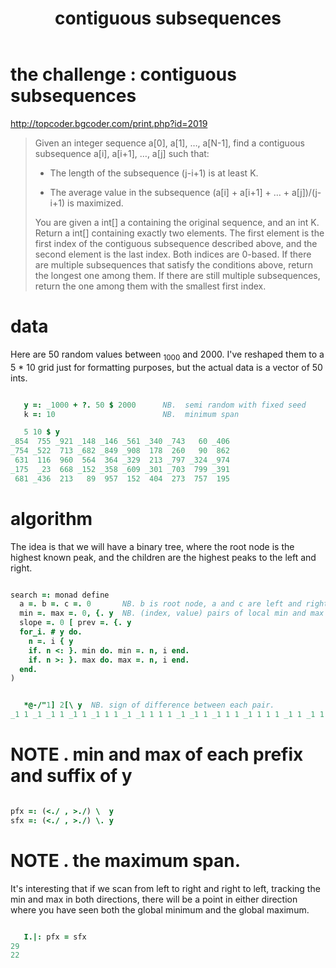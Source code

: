 #+title: contiguous subsequences

* the challenge : contiguous subsequences
:PROPERTIES:
:TS:       <2014-03-07 03:10AM>
:ID:       212egvr0xeg0
:END:

http://topcoder.bgcoder.com/print.php?id=2019

#+begin_quote text
Given an integer sequence a[0], a[1], ..., a[N-1], find a contiguous subsequence a[i], a[i+1], ..., a[j] such that:

- The length of the subsequence (j-i+1) is at least K.

- The average value in the subsequence (a[i] + a[i+1] + ... + a[j])/(j-i+1) is maximized.

You are given a int[] a containing the original sequence, and an int K. Return a int[] containing exactly two elements. The first element is the first index of the contiguous subsequence described above, and the second element is the last index. Both indices are 0-based. If there are multiple subsequences that satisfy the conditions above, return the longest one among them. If there are still multiple subsequences, return the one among them with the smallest first index.
 
#+end_quote

* data
:PROPERTIES:
:TS:       <2014-03-07 03:26AM>
:ID:       dvv5ols0xeg0
:END:

Here are 50 random values between _1000 and 2000. I've reshaped them to a 5 * 10 grid just for formatting purposes, but the actual data is a vector of 50 ints.

#+begin_src j
  
     y =: _1000 + ?. 50 $ 2000      NB.  semi random with fixed seed
     k =: 10                        NB.  minimum span
  
     5 10 $ y
  _854  755 _921 _148 _146 _561 _340 _743   60 _406
  _754 _522  713 _682 _849 _908  178  260   90  862
   631  116  960  564  364 _329  213 _797 _324 _974
  _175  _23  668 _152 _358 _609 _301 _703  799 _391
   681 _436  213   89  957  152  404  273  757  195

#+end_src

* algorithm
:PROPERTIES:
:TS:       <2014-03-07 03:45AM>
:ID:       w36kxgt0xeg0
:END:

The idea is that we will have a binary tree, where the root node is the highest known peak, and the children are the highest peaks to the left and right.

#+begin_src j
  
  search =: monad define
    a =. b =. c =. 0       NB. b is root node, a and c are left and right peaks
    min =. max =. 0, {. y  NB. (index, value) pairs of local min and max
    slope =. 0 [ prev =. {. y
    for_i. # y do.
      n =. i { y
      if. n <: }. min do. min =. n, i end.
      if. n >: }. max do. max =. n, i end.
    end.
  )
#+end_src


#+begin_src j
  
     *@-/"1] 2[\ y  NB. sign of difference between each pair.
  _1 1 _1 _1 1 _1 1 _1 1 1 _1 _1 1 1 1 _1 _1 1 _1 1 1 _1 1 1 1 _1 1 _1 1 _1 _1 _1 1 1 1 _1 1 _1 1 _1 1 _1 1 _1 1 _1 1 _1 1
  
#+end_src



* NOTE . min and max of each prefix and suffix of y
:PROPERTIES:
:TS:       <2014-03-07 04:36AM>
:ID:       d6qjztv0xeg0
:END:

#+begin_src j
  
  pfx =: (<./ , >./) \  y
  sfx =: (<./ , >./) \. y
  
#+end_src


* NOTE . the maximum span.
:PROPERTIES:
:TS:       <2014-03-07 04:51AM>
:ID:       xe26ljw0xeg0
:END:

It's interesting that if we scan from left to right and right to left, tracking the min and max in both directions, there will be a point in either direction where you have seen both the global minimum and the global maximum.

#+begin_src j

     I.|: pfx = sfx
  29
  22

#+end_src
